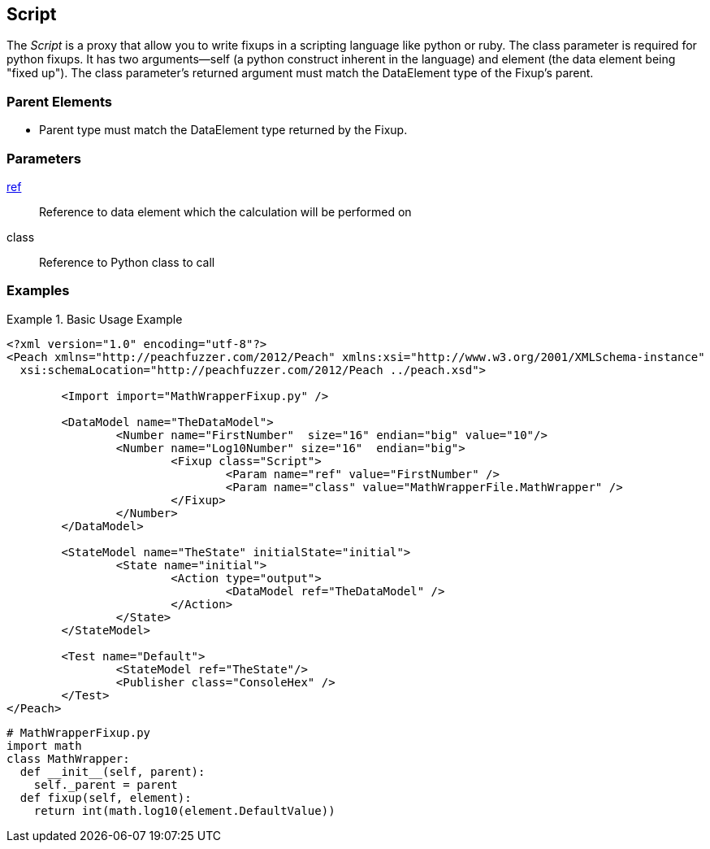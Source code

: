 <<<
[[Fixups_ScriptFixup]]
== Script

// Reviewed:
//  - 02/18/2014: Seth & Adam: Outlined
// Expand description to include use case "This is used when fuzzing {0} protocols"
// Give full pit to run using hex publisher 
// Example 1 Use peach sample python fixup 
// List Parent element types
//  Must match return value of fixup Explain in section 

// Updated:
// - 02/18/2014: Mick
// Added full examples
// Added description


The _Script_ is a proxy that allow you to write fixups in a scripting language like python or ruby.
The class parameter is required for python fixups. It has two arguments--self (a python construct inherent in the language) and element (the data element being "fixed up").
The class parameter's returned argument must match the DataElement type of the Fixup's parent.

=== Parent Elements

 * Parent type must match the DataElement type returned by the Fixup.

=== Parameters

xref:ref[ref]:: Reference to data element which the calculation will be performed on
class:: Reference to Python class to call

=== Examples

.Basic Usage Example
====================
[source,xml]
----
<?xml version="1.0" encoding="utf-8"?>
<Peach xmlns="http://peachfuzzer.com/2012/Peach" xmlns:xsi="http://www.w3.org/2001/XMLSchema-instance"
  xsi:schemaLocation="http://peachfuzzer.com/2012/Peach ../peach.xsd">

	<Import import="MathWrapperFixup.py" />

	<DataModel name="TheDataModel">
		<Number name="FirstNumber"  size="16" endian="big" value="10"/>
		<Number name="Log10Number" size="16"  endian="big">
			<Fixup class="Script">
				<Param name="ref" value="FirstNumber" />
				<Param name="class" value="MathWrapperFile.MathWrapper" />
			</Fixup>
		</Number>
	</DataModel>

	<StateModel name="TheState" initialState="initial">
		<State name="initial">
			<Action type="output">
				<DataModel ref="TheDataModel" />
			</Action>
		</State>
	</StateModel>

	<Test name="Default">
		<StateModel ref="TheState"/>
		<Publisher class="ConsoleHex" />
	</Test>
</Peach>
----

[source,python]
----
# MathWrapperFixup.py
import math
class MathWrapper:
  def __init__(self, parent):
    self._parent = parent
  def fixup(self, element):
    return int(math.log10(element.DefaultValue))
----
====================
